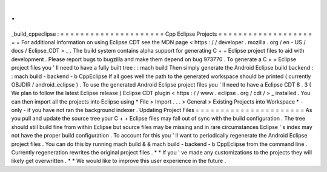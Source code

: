 .
.
_build_cppeclipse
:
=
=
=
=
=
=
=
=
=
=
=
=
=
=
=
=
=
=
=
=
=
Cpp
Eclipse
Projects
=
=
=
=
=
=
=
=
=
=
=
=
=
=
=
=
=
=
=
=
=
For
additional
information
on
using
Eclipse
CDT
see
the
MDN
page
<
https
:
/
/
developer
.
mozilla
.
org
/
en
-
US
/
docs
/
Eclipse_CDT
>
_
.
The
build
system
contains
alpha
support
for
generating
C
+
+
Eclipse
project
files
to
aid
with
development
.
Please
report
bugs
to
bugzilla
and
make
them
depend
on
bug
973770
.
To
generate
a
C
+
+
Eclipse
project
files
you
'
ll
need
to
have
a
fully
built
tree
:
:
mach
build
Then
simply
generate
the
Android
Eclipse
build
backend
:
:
mach
build
-
backend
-
b
CppEclipse
If
all
goes
well
the
path
to
the
generated
workspace
should
be
printed
(
currently
OBJDIR
/
android_eclipse
)
.
To
use
the
generated
Android
Eclipse
project
files
you
'
ll
need
to
have
a
Eclipse
CDT
8
.
3
(
We
plan
to
follow
the
latest
Eclipse
release
)
Eclipse
CDT
plugin
<
https
:
/
/
www
.
eclipse
.
org
/
cdt
/
>
_
installed
.
You
can
then
import
all
the
projects
into
Eclipse
using
*
File
>
Import
.
.
.
>
General
>
Existing
Projects
into
Workspace
*
-
only
-
if
you
have
not
ran
the
background
indexer
.
Updating
Project
Files
=
=
=
=
=
=
=
=
=
=
=
=
=
=
=
=
=
=
=
=
=
=
As
you
pull
and
update
the
source
tree
your
C
+
+
Eclipse
files
may
fall
out
of
sync
with
the
build
configuration
.
The
tree
should
still
build
fine
from
within
Eclipse
but
source
files
may
be
missing
and
in
rare
circumstances
Eclipse
'
s
index
may
not
have
the
proper
build
configuration
.
To
account
for
this
you
'
ll
want
to
periodically
regenerate
the
Android
Eclipse
project
files
.
You
can
do
this
by
running
mach
build
&
&
mach
build
-
backend
-
b
CppEclipse
from
the
command
line
.
Currently
regeneration
rewrites
the
original
project
files
.
*
*
If
you
'
ve
made
any
customizations
to
the
projects
they
will
likely
get
overwritten
.
*
*
We
would
like
to
improve
this
user
experience
in
the
future
.
